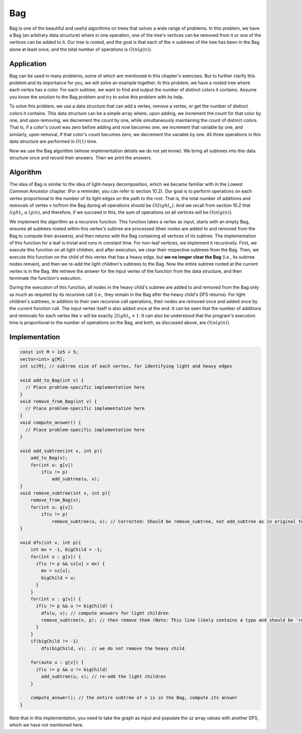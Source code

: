 Bag
===========
Bag is one of the beautiful and useful algorithms on trees that solves a wide range of problems. In this problem, we have a Bag (an arbitrary data structure) where in one operation, one of the tree's vertices can be removed from it or one of the vertices can be added to it. Our tree is rooted, and the goal is that each of the :math:`n` subtrees of the tree has been in the Bag alone at least once, and the total number of operations is :math:`O(nlg(n))`.

Application
-----------
Bag can be used in many problems, some of which are mentioned in this chapter's exercises. But to further clarify this problem and its importance for you, we will solve an example together. In this problem, we have a rooted tree where each vertex has a color. For each subtree, we want to find and output the number of distinct colors it contains. Assume you know the solution to the Bag problem and try to solve this problem with its help.

To solve this problem, we use a data structure that can add a vertex, remove a vertex, or get the number of distinct colors it contains. This data structure can be a simple array where, upon adding, we increment the count for that color by one, and upon removing, we decrement the count by one, while simultaneously maintaining the count of distinct colors. That is, if a color's count was zero before adding and now becomes one, we increment that variable by one, and similarly, upon removal, if that color's count becomes zero, we decrement the variable by one. All three operations in this data structure are performed in :math:`O(1)` time.

Now we use the Bag algorithm (whose implementation details we do not yet know). We bring all subtrees into this data structure once and record their answers. Then we print the answers.

Algorithm
---------
The idea of Bag is similar to the idea of light-heavy decomposition, which we became familiar with in the Lowest Common Ancestor chapter. (For a reminder, you can refer to section 10.2). Our goal is to perform operations on each vertex proportional to the number of its light edges on the path to the root. That is, the total number of additions and removals of vertex :math:`v` to/from the Bag during all operations should be :math:`O(light_v)`. And we recall from section 10.2 that :math:`light_v \le lg(n)`, and therefore, if we succeed in this, the sum of operations on all vertices will be :math:`O(nlg(n))`.

We implement the algorithm as a recursive function. This function takes a vertex as input, starts with an empty Bag, ensures all subtrees rooted within this vertex's subtree are processed (their nodes are added to and removed from the Bag to compute their answers), and then returns with the Bag containing all vertices of its subtree. The implementation of this function for a leaf is trivial and runs in constant time. For non-leaf vertices, we implement it recursively. First, we execute this function on all light children, and after execution, we clear their respective subtrees from the Bag. Then, we execute this function on the child of this vertex that has a heavy edge, but **we no longer clear the Bag** (i.e., its subtree nodes remain), and then we re-add the light children's subtrees to the Bag. Now the entire subtree rooted at the current vertex is in the Bag. We retrieve the answer for the input vertex of the function from the data structure, and then terminate the function's execution.

During the execution of this function, all nodes in the heavy child's subtree are added to and removed from the Bag only as much as required by its recursive call (i.e., they remain in the Bag after the heavy child's DFS returns). For light children's subtrees, in addition to their own recursive call operations, their nodes are removed once and added once by the current function call. The input vertex itself is also added once at the end. It can be seen that the number of additions and removals for each vertex like :math:`v` will be exactly :math:`2light_v+1`. It can also be understood that the program's execution time is proportional to the number of operations on the Bag, and both, as discussed above, are :math:`O(nlg(n))`.

Implementation
------------

.. code-block:: cpp

    const int M = 1e5 + 5;
    vector<int> g[M];
    int sz[M]; // subtree size of each vertex, for identifying light and heavy edges
    
    void add_to_Bag(int v) {
      // Place problem-specific implementation here
    }
    void remove_from_Bag(int v) {
      // Place problem-specific implementation here
    }
    void compute_answer() {
      // Place problem-specific implementation here
    }

    void add_subtree(int v, int p){
        add_to_Bag(v);
        for(int u: g[v])
            if(u != p)
                add_subtree(u, v);
    }
    void remove_subtree(int v, int p){
        remove_from_Bag(v);
        for(int u: g[v])
            if(u != p)
                remove_subtree(u, v); // Corrected: Should be remove_subtree, not add_subtree as in original text
    }
    
    void dfs(int v, int p){
        int mx = -1, bigChild = -1;
        for(int u : g[v]) {
          if(u != p && sz[u] > mx) {
            mx = sz[u];
            bigChild = u;
          }
        }
        for(int u : g[v]) {
          if(u != p && u != bigChild) {
            dfs(u, v); // compute answers for light children
            remove_subtree(v, p); // then remove them (Note: This line likely contains a typo and should be 'remove_subtree(u, v);' to remove only the light child's subtree, consistent with the O(N log N) complexity described in the text.)
          }
        }
        if(bigChild != -1)
            dfs(bigChild, v);  // we do not remove the heavy child
        
        for(auto u : g[v]) {
          if(u != p && u != bigChild)
            add_subtree(u, v); // re-add the light children
        }
        
        compute_answer(); // the entire subtree of v is in the Bag, compute its answer
    }

Note that in this implementation, you need to take the graph as input and populate the `sz` array values with another DFS, which we have not mentioned here.